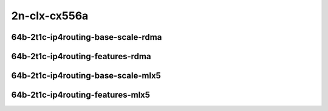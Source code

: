 
.. raw:: latex

    \clearpage

.. raw:: html

    <script type="text/javascript">

        function getDocHeight(doc) {
            doc = doc || document;
            var body = doc.body, html = doc.documentElement;
            var height = Math.max( body.scrollHeight, body.offsetHeight,
                html.clientHeight, html.scrollHeight, html.offsetHeight );
            return height;
        }

        function setIframeHeight(id) {
            var ifrm = document.getElementById(id);
            var doc = ifrm.contentDocument? ifrm.contentDocument:
                ifrm.contentWindow.document;
            ifrm.style.visibility = 'hidden';
            ifrm.style.height = "10px"; // reset to minimal height ...
            // IE opt. for bing/msn needs a bit added or scrollbar appears
            ifrm.style.height = getDocHeight( doc ) + 4 + "px";
            ifrm.style.visibility = 'visible';
        }


    </script>

2n-clx-cx556a
~~~~~~~~~~~~~

64b-2t1c-ip4routing-base-scale-rdma
-----------------------------------

.. raw:: html

    <center>
    <iframe id="5" onload="setIframeHeight(this.id)" width="700" frameborder="0" scrolling="no" src="../../_static/vpp/hdrh-lat-percentile-2n-clx-100ge2p1cx556a-64b-2t1c-rdma-ethip4-ip4base.html"></iframe>
    <p><br></p>
    </center>

.. raw:: latex

    \begin{figure}[H]
        \centering
            \graphicspath{{../_build/_static/vpp/}}
            \includegraphics[clip, trim=0cm 0cm 5cm 0cm, width=0.70\textwidth]{hdrh-lat-percentile-2n-clx-100ge2p1cx556a-64b-2t1c-rdma-ethip4-ip4base}
            \label{fig:hdrh-lat-percentile-2n-clx-100ge2p1cx556a-64b-2t1c-rdma-ethip4-ip4base}
    \end{figure}

.. raw:: latex

    \clearpage

.. raw:: html

    <center>
    <iframe id="6" onload="setIframeHeight(this.id)" width="700" frameborder="0" scrolling="no" src="../../_static/vpp/hdrh-lat-percentile-2n-clx-100ge2p1cx556a-64b-2t1c-rdma-ethip4-ip4scale20k.html"></iframe>
    <p><br></p>
    </center>

.. raw:: latex

    \begin{figure}[H]
        \centering
            \graphicspath{{../_build/_static/vpp/}}
            \includegraphics[clip, trim=0cm 0cm 5cm 0cm, width=0.70\textwidth]{hdrh-lat-percentile-2n-clx-100ge2p1cx556a-64b-2t1c-rdma-ethip4-ip4scale20k}
            \label{fig:hdrh-lat-percentile-2n-clx-100ge2p1cx556a-64b-2t1c-rdma-ethip4-ip4scale20k}
    \end{figure}

.. raw:: latex

    \clearpage

.. raw:: html

    <center>
    <iframe id="7" onload="setIframeHeight(this.id)" width="700" frameborder="0" scrolling="no" src="../../_static/vpp/hdrh-lat-percentile-2n-clx-100ge2p1cx556a-64b-2t1c-rdma-ethip4-ip4scale20k-rnd.html"></iframe>
    <p><br></p>
    </center>

.. raw:: latex

    \begin{figure}[H]
        \centering
            \graphicspath{{../_build/_static/vpp/}}
            \includegraphics[clip, trim=0cm 0cm 5cm 0cm, width=0.70\textwidth]{hdrh-lat-percentile-2n-clx-100ge2p1cx556a-64b-2t1c-rdma-ethip4-ip4scale20k-rnd}
            \label{fig:hdrh-lat-percentile-2n-clx-100ge2p1cx556a-64b-2t1c-rdma-ethip4-ip4scale20k-rnd}
    \end{figure}

.. raw:: latex

    \clearpage

64b-2t1c-ip4routing-features-rdma
---------------------------------

.. raw:: html

    <center>
    <iframe id="1" onload="setIframeHeight(this.id)" width="700" frameborder="0" scrolling="no" src="../../_static/vpp/hdrh-lat-percentile-2n-clx-100ge2p1cx556a-64b-2t1c-rdma-ethip4udp-ip4base-iacl50sf-10kflows.html"></iframe>
    <p><br></p>
    </center>

.. raw:: latex

    \begin{figure}[H]
        \centering
            \graphicspath{{../_build/_static/vpp/}}
            \includegraphics[clip, trim=0cm 0cm 5cm 0cm, width=0.70\textwidth]{hdrh-lat-percentile-2n-clx-100ge2p1cx556a-64b-2t1c-rdma-ethip4udp-ip4base-iacl50sf-10kflows}
            \label{fig:hdrh-lat-percentile-2n-clx-100ge2p1cx556a-64b-2t1c-rdma-ethip4udp-ip4base-iacl50sf-10kflows}
    \end{figure}

.. raw:: latex

    \clearpage

.. raw:: html

    <center>
    <iframe id="2" onload="setIframeHeight(this.id)" width="700" frameborder="0" scrolling="no" src="../../_static/vpp/hdrh-lat-percentile-2n-clx-100ge2p1cx556a-64b-2t1c-rdma-ethip4udp-ip4base-iacl50sl-10kflows.html"></iframe>
    <p><br></p>
    </center>

.. raw:: latex

    \begin{figure}[H]
        \centering
            \graphicspath{{../_build/_static/vpp/}}
            \includegraphics[clip, trim=0cm 0cm 5cm 0cm, width=0.70\textwidth]{hdrh-lat-percentile-2n-clx-100ge2p1cx556a-64b-2t1c-rdma-ethip4udp-ip4base-iacl50sl-10kflows}
            \label{fig:hdrh-lat-percentile-2n-clx-100ge2p1cx556a-64b-2t1c-rdma-ethip4udp-ip4base-iacl50sl-10kflows}
    \end{figure}

.. raw:: latex

    \clearpage

.. raw:: html

    <center>
    <iframe id="3" onload="setIframeHeight(this.id)" width="700" frameborder="0" scrolling="no" src="../../_static/vpp/hdrh-lat-percentile-2n-clx-100ge2p1cx556a-64b-2t1c-rdma-ethip4udp-ip4base-oacl50sf-10kflows.html"></iframe>
    <p><br></p>
    </center>

.. raw:: latex

    \begin{figure}[H]
        \centering
            \graphicspath{{../_build/_static/vpp/}}
            \includegraphics[clip, trim=0cm 0cm 5cm 0cm, width=0.70\textwidth]{hdrh-lat-percentile-2n-clx-100ge2p1cx556a-64b-2t1c-rdma-ethip4udp-ip4base-oacl50sf-10kflows}
            \label{fig:hdrh-lat-percentile-2n-clx-100ge2p1cx556a-64b-2t1c-rdma-ethip4udp-ip4base-oacl50sf-10kflows}
    \end{figure}

.. raw:: latex

    \clearpage

.. raw:: html

    <center>
    <iframe id="4" onload="setIframeHeight(this.id)" width="700" frameborder="0" scrolling="no" src="../../_static/vpp/hdrh-lat-percentile-2n-clx-100ge2p1cx556a-64b-2t1c-rdma-ethip4udp-ip4base-oacl50sl-10kflows.html"></iframe>
    <p><br></p>
    </center>

.. raw:: latex

    \begin{figure}[H]
        \centering
            \graphicspath{{../_build/_static/vpp/}}
            \includegraphics[clip, trim=0cm 0cm 5cm 0cm, width=0.70\textwidth]{hdrh-lat-percentile-2n-clx-100ge2p1cx556a-64b-2t1c-rdma-ethip4udp-ip4base-oacl50sl-10kflows}
            \label{fig:hdrh-lat-percentile-2n-clx-100ge2p1cx556a-64b-2t1c-rdma-ethip4udp-ip4base-oacl50sl-10kflows}
    \end{figure}

.. raw:: latex

    \clearpage

64b-2t1c-ip4routing-base-scale-mlx5
-----------------------------------

.. raw:: html

    <center>
    <iframe id="15" onload="setIframeHeight(this.id)" width="700" frameborder="0" scrolling="no" src="../../_static/vpp/hdrh-lat-percentile-2n-clx-100ge2p1cx556a-64b-2t1c-mlx5-ethip4-ip4base.html"></iframe>
    <p><br></p>
    </center>

.. raw:: latex

    \begin{figure}[H]
        \centering
            \graphicspath{{../_build/_static/vpp/}}
            \includegraphics[clip, trim=0cm 0cm 5cm 0cm, width=0.70\textwidth]{hdrh-lat-percentile-2n-clx-100ge2p1cx556a-64b-2t1c-mlx5-ethip4-ip4base}
            \label{fig:hdrh-lat-percentile-2n-clx-100ge2p1cx556a-64b-2t1c-mlx5-ethip4-ip4base}
    \end{figure}

.. raw:: latex

    \clearpage

.. raw:: html

    <center>
    <iframe id="16" onload="setIframeHeight(this.id)" width="700" frameborder="0" scrolling="no" src="../../_static/vpp/hdrh-lat-percentile-2n-clx-100ge2p1cx556a-64b-2t1c-mlx5-ethip4-ip4scale20k.html"></iframe>
    <p><br></p>
    </center>

.. raw:: latex

    \begin{figure}[H]
        \centering
            \graphicspath{{../_build/_static/vpp/}}
            \includegraphics[clip, trim=0cm 0cm 5cm 0cm, width=0.70\textwidth]{hdrh-lat-percentile-2n-clx-100ge2p1cx556a-64b-2t1c-mlx5-ethip4-ip4scale20k}
            \label{fig:hdrh-lat-percentile-2n-clx-100ge2p1cx556a-64b-2t1c-mlx5-ethip4-ip4scale20k}
    \end{figure}

.. raw:: latex

    \clearpage

.. raw:: html

    <center>
    <iframe id="17" onload="setIframeHeight(this.id)" width="700" frameborder="0" scrolling="no" src="../../_static/vpp/hdrh-lat-percentile-2n-clx-100ge2p1cx556a-64b-2t1c-mlx5-ethip4-ip4scale20k-rnd.html"></iframe>
    <p><br></p>
    </center>

.. raw:: latex

    \begin{figure}[H]
        \centering
            \graphicspath{{../_build/_static/vpp/}}
            \includegraphics[clip, trim=0cm 0cm 5cm 0cm, width=0.70\textwidth]{hdrh-lat-percentile-2n-clx-100ge2p1cx556a-64b-2t1c-mlx5-ethip4-ip4scale20k-rnd}
            \label{fig:hdrh-lat-percentile-2n-clx-100ge2p1cx556a-64b-2t1c-mlx5-ethip4-ip4scale20k-rnd}
    \end{figure}

.. raw:: latex

    \clearpage

64b-2t1c-ip4routing-features-mlx5
---------------------------------

.. raw:: html

    <center>
    <iframe id="11" onload="setIframeHeight(this.id)" width="700" frameborder="0" scrolling="no" src="../../_static/vpp/hdrh-lat-percentile-2n-clx-100ge2p1cx556a-64b-2t1c-mlx5-ethip4udp-ip4base-iacl50sf-10kflows.html"></iframe>
    <p><br></p>
    </center>

.. raw:: latex

    \begin{figure}[H]
        \centering
            \graphicspath{{../_build/_static/vpp/}}
            \includegraphics[clip, trim=0cm 0cm 5cm 0cm, width=0.70\textwidth]{hdrh-lat-percentile-2n-clx-100ge2p1cx556a-64b-2t1c-mlx5-ethip4udp-ip4base-iacl50sf-10kflows}
            \label{fig:hdrh-lat-percentile-2n-clx-100ge2p1cx556a-64b-2t1c-mlx5-ethip4udp-ip4base-iacl50sf-10kflows}
    \end{figure}

.. raw:: latex

    \clearpage

.. raw:: html

    <center>
    <iframe id="12" onload="setIframeHeight(this.id)" width="700" frameborder="0" scrolling="no" src="../../_static/vpp/hdrh-lat-percentile-2n-clx-100ge2p1cx556a-64b-2t1c-mlx5-ethip4udp-ip4base-iacl50sl-10kflows.html"></iframe>
    <p><br></p>
    </center>

.. raw:: latex

    \begin{figure}[H]
        \centering
            \graphicspath{{../_build/_static/vpp/}}
            \includegraphics[clip, trim=0cm 0cm 5cm 0cm, width=0.70\textwidth]{hdrh-lat-percentile-2n-clx-100ge2p1cx556a-64b-2t1c-mlx5-ethip4udp-ip4base-iacl50sl-10kflows}
            \label{fig:hdrh-lat-percentile-2n-clx-100ge2p1cx556a-64b-2t1c-mlx5-ethip4udp-ip4base-iacl50sl-10kflows}
    \end{figure}

.. raw:: latex

    \clearpage

.. raw:: html

    <center>
    <iframe id="13" onload="setIframeHeight(this.id)" width="700" frameborder="0" scrolling="no" src="../../_static/vpp/hdrh-lat-percentile-2n-clx-100ge2p1cx556a-64b-2t1c-mlx5-ethip4udp-ip4base-oacl50sf-10kflows.html"></iframe>
    <p><br></p>
    </center>

.. raw:: latex

    \begin{figure}[H]
        \centering
            \graphicspath{{../_build/_static/vpp/}}
            \includegraphics[clip, trim=0cm 0cm 5cm 0cm, width=0.70\textwidth]{hdrh-lat-percentile-2n-clx-100ge2p1cx556a-64b-2t1c-mlx5-ethip4udp-ip4base-oacl50sf-10kflows}
            \label{fig:hdrh-lat-percentile-2n-clx-100ge2p1cx556a-64b-2t1c-mlx5-ethip4udp-ip4base-oacl50sf-10kflows}
    \end{figure}

.. raw:: latex

    \clearpage

.. raw:: html

    <center>
    <iframe id="14" onload="setIframeHeight(this.id)" width="700" frameborder="0" scrolling="no" src="../../_static/vpp/hdrh-lat-percentile-2n-clx-100ge2p1cx556a-64b-2t1c-mlx5-ethip4udp-ip4base-oacl50sl-10kflows.html"></iframe>
    <p><br></p>
    </center>

.. raw:: latex

    \begin{figure}[H]
        \centering
            \graphicspath{{../_build/_static/vpp/}}
            \includegraphics[clip, trim=0cm 0cm 5cm 0cm, width=0.70\textwidth]{hdrh-lat-percentile-2n-clx-100ge2p1cx556a-64b-2t1c-mlx5-ethip4udp-ip4base-oacl50sl-10kflows}
            \label{fig:hdrh-lat-percentile-2n-clx-100ge2p1cx556a-64b-2t1c-mlx5-ethip4udp-ip4base-oacl50sl-10kflows}
    \end{figure}
